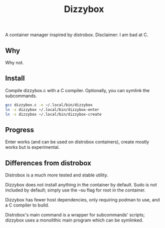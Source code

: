 #+title: Dizzybox

A container manager inspired by distrobox.
Disclaimer: I am bad at C.

** Why
Why not.

** Install
Compile dizzybox.c with a C compiler.
Optionally, you can symlink the subcommands.

#+begin_src sh
gcc dizzybox.c -o ~/.local/bin/dizzybox
ln -s dizzybox ~/.local/bin/dizzybox-enter
ln -s dizzybox ~/.local/bin/dizzybox-create
#+end_src

** Progress
Enter works (and can be used on distrobox containers), create mostly works but is experimental.

** Differences from distrobox
Distrobox is a much more tested and stable utility.

Dizzybox does not install anything in the container by default.
Sudo is not included by default; simply use the --su flag for root in the container.

Dizzybox has fewer host dependencies, only requiring podman to use, and a C compiler to build.

Distrobox's main command is a wrapper for subcommands' scripts;
dizzybox uses a monolithic main program which can be symlinked.